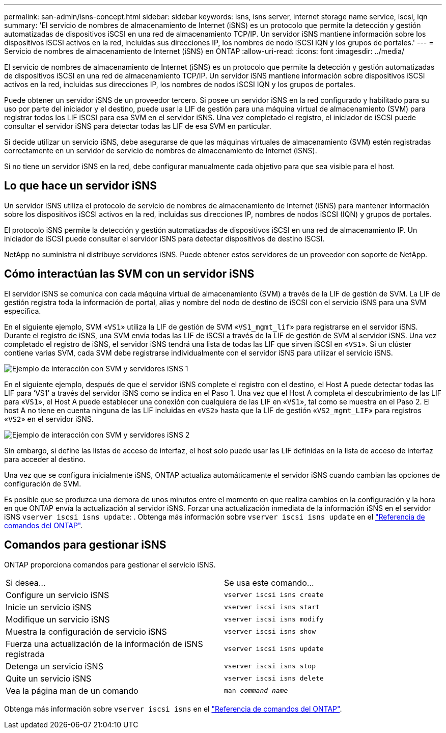 ---
permalink: san-admin/isns-concept.html 
sidebar: sidebar 
keywords: isns, isns server, internet storage name service, iscsi, iqn 
summary: 'El servicio de nombres de almacenamiento de Internet (iSNS) es un protocolo que permite la detección y gestión automatizadas de dispositivos iSCSI en una red de almacenamiento TCP/IP. Un servidor iSNS mantiene información sobre los dispositivos iSCSI activos en la red, incluidas sus direcciones IP, los nombres de nodo iSCSI IQN y los grupos de portales.' 
---
= Servicio de nombres de almacenamiento de Internet (iSNS) en ONTAP
:allow-uri-read: 
:icons: font
:imagesdir: ../media/


[role="lead"]
El servicio de nombres de almacenamiento de Internet (iSNS) es un protocolo que permite la detección y gestión automatizadas de dispositivos iSCSI en una red de almacenamiento TCP/IP. Un servidor iSNS mantiene información sobre dispositivos iSCSI activos en la red, incluidas sus direcciones IP, los nombres de nodos iSCSI IQN y los grupos de portales.

Puede obtener un servidor iSNS de un proveedor tercero. Si posee un servidor iSNS en la red configurado y habilitado para su uso por parte del iniciador y el destino, puede usar la LIF de gestión para una máquina virtual de almacenamiento (SVM) para registrar todos los LIF iSCSI para esa SVM en el servidor iSNS. Una vez completado el registro, el iniciador de iSCSI puede consultar el servidor iSNS para detectar todas las LIF de esa SVM en particular.

Si decide utilizar un servicio iSNS, debe asegurarse de que las máquinas virtuales de almacenamiento (SVM) estén registradas correctamente en un servidor de servicio de nombres de almacenamiento de Internet (iSNS).

Si no tiene un servidor iSNS en la red, debe configurar manualmente cada objetivo para que sea visible para el host.



== Lo que hace un servidor iSNS

Un servidor iSNS utiliza el protocolo de servicio de nombres de almacenamiento de Internet (iSNS) para mantener información sobre los dispositivos iSCSI activos en la red, incluidas sus direcciones IP, nombres de nodos iSCSI (IQN) y grupos de portales.

El protocolo iSNS permite la detección y gestión automatizadas de dispositivos iSCSI en una red de almacenamiento IP. Un iniciador de iSCSI puede consultar el servidor iSNS para detectar dispositivos de destino iSCSI.

NetApp no suministra ni distribuye servidores iSNS. Puede obtener estos servidores de un proveedor con soporte de NetApp.



== Cómo interactúan las SVM con un servidor iSNS

El servidor iSNS se comunica con cada máquina virtual de almacenamiento (SVM) a través de la LIF de gestión de SVM. La LIF de gestión registra toda la información de portal, alias y nombre del nodo de destino de iSCSI con el servicio iSNS para una SVM específica.

En el siguiente ejemplo, SVM «`VS1`» utiliza la LIF de gestión de SVM «`VS1_mgmt_lif`» para registrarse en el servidor iSNS. Durante el registro de iSNS, una SVM envía todas las LIF de iSCSI a través de la LIF de gestión de SVM al servidor iSNS. Una vez completado el registro de iSNS, el servidor iSNS tendrá una lista de todas las LIF que sirven iSCSI en «`VS1`». Si un clúster contiene varias SVM, cada SVM debe registrarse individualmente con el servidor iSNS para utilizar el servicio iSNS.

image:bsag_c-mode_iSNS_register.png["Ejemplo de interacción con SVM y servidores iSNS 1"]

En el siguiente ejemplo, después de que el servidor iSNS complete el registro con el destino, el Host A puede detectar todas las LIF para '`VS1`' a través del servidor iSNS como se indica en el Paso 1. Una vez que el Host A completa el descubrimiento de las LIF para «`VS1`», el Host A puede establecer una conexión con cualquiera de las LIF en «`VS1`», tal como se muestra en el Paso 2. El host A no tiene en cuenta ninguna de las LIF incluidas en «`VS2`» hasta que la LIF de gestión «`VS2_mgmt_LIF`» para registros «`VS2`» en el servidor iSNS.

image:bsag_c-mode_iSNS_connect.png["Ejemplo de interacción con SVM y servidores iSNS 2"]

Sin embargo, si define las listas de acceso de interfaz, el host solo puede usar las LIF definidas en la lista de acceso de interfaz para acceder al destino.

Una vez que se configura inicialmente iSNS, ONTAP actualiza automáticamente el servidor iSNS cuando cambian las opciones de configuración de SVM.

Es posible que se produzca una demora de unos minutos entre el momento en que realiza cambios en la configuración y la hora en que ONTAP envía la actualización al servidor iSNS. Forzar una actualización inmediata de la información iSNS en el servidor iSNS `vserver iscsi isns update`: . Obtenga más información sobre `vserver iscsi isns update` en el link:https://docs.netapp.com/us-en/ontap-cli/vserver-iscsi-isns-update.html["Referencia de comandos del ONTAP"^].



== Comandos para gestionar iSNS

ONTAP proporciona comandos para gestionar el servicio iSNS.

|===


| Si desea... | Se usa este comando... 


 a| 
Configure un servicio iSNS
 a| 
`vserver iscsi isns create`



 a| 
Inicie un servicio iSNS
 a| 
`vserver iscsi isns start`



 a| 
Modifique un servicio iSNS
 a| 
`vserver iscsi isns modify`



 a| 
Muestra la configuración de servicio iSNS
 a| 
`vserver iscsi isns show`



 a| 
Fuerza una actualización de la información de iSNS registrada
 a| 
`vserver iscsi isns update`



 a| 
Detenga un servicio iSNS
 a| 
`vserver iscsi isns stop`



 a| 
Quite un servicio iSNS
 a| 
`vserver iscsi isns delete`



 a| 
Vea la página man de un comando
 a| 
`man _command name_`

|===
Obtenga más información sobre `vserver iscsi isns` en el link:https://docs.netapp.com/us-en/ontap-cli/search.html?q=vserver+iscsi+isns["Referencia de comandos del ONTAP"^].

